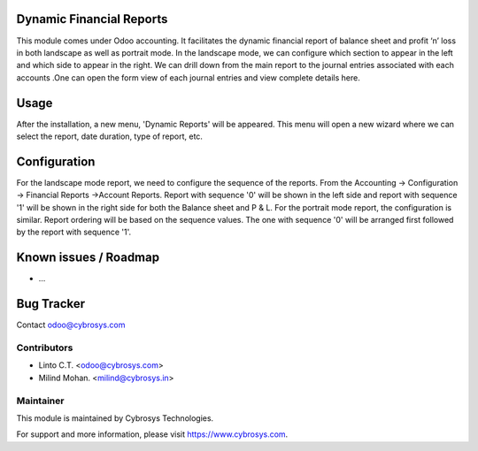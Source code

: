 
Dynamic Financial Reports
=========================

This module comes under Odoo accounting. It facilitates
the dynamic financial report of balance sheet and
profit ‘n’ loss in both landscape as well as portrait mode.
In the landscape mode, we can configure which section to
appear in the left and which side to appear in the right.
We can drill down from the main report to the journal
entries associated with each accounts .One can open the
form view of each journal entries and view complete details here.

Usage
=====

After the installation, a new menu, 'Dynamic Reports' will be appeared. This menu will open a new wizard where we can select the report,
date duration, type of report, etc.

Configuration
=============

For the landscape mode report, we need to configure the sequence of the reports. From the Accounting -> Configuration ->
Financial Reports ->Account Reports. Report with sequence '0' will be shown in the left side and report with sequence '1'
will be shown in the right side for both the Balance sheet and P & L.
For the portrait mode report, the configuration is similar. Report ordering will be based on the sequence values.
The one with sequence '0' will be arranged first followed by the report with sequence '1'.


Known issues / Roadmap
======================

* ...

Bug Tracker
===========

Contact odoo@cybrosys.com


Contributors
------------

* Linto C.T. <odoo@cybrosys.com>
* Milind Mohan. <milind@cybrosys.in>

Maintainer
----------

This module is maintained by Cybrosys Technologies.

For support and more information, please visit https://www.cybrosys.com.
